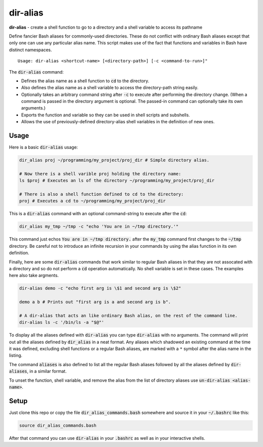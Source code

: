 .. default-role:: code

dir-alias
#########

**dir-alias** - create a shell function to go to a directory and a shell variable
to access its pathname

Define fancier Bash aliases for commonly-used directories.  These do not
conflict with ordinary Bash aliases except that only one can use any particular
alias name.  This script makes use of the fact that functions and variables in
Bash have distinct namespaces.

::

   Usage: dir-alias <shortcut-name> [<directory-path>] [-c <command-to-run>]"

The `dir-alias` command:

* Defines the alias name as a shell function to `cd` to the directory.

* Also defines the alias name as a shell variable to access the directory-path
  string easily.

* Optionally takes an arbitrary command string after `-c` to execute after
  performing the directory change.  (When a command is passed in the directory
  argument is optional.  The passed-in command can optionally take its own
  arguments.)

* Exports the function and variable so they can be used in shell scripts and
  subshells.

* Allows the use of previously-defined directory-alias shell variables in the
  definition of new ones.

Usage
-----

Here is a basic `dir-alias` usage:

.. code-block:: bash

   dir_alias proj ~/programming/my_project/proj_dir # Simple directory alias.

   # Now there is a shell varible proj holding the directory name:
   ls $proj # Executes an ls of the directory ~/programming/my_project/proj_dir 

   # There is also a shell function defined to cd to the directory:
   proj # Executes a cd to ~/programming/my_project/proj_dir 

This is a `dir-alias` command with an optional command-string to execute after the `cd`:

.. code-block:: bash

   dir_alias my_tmp ~/tmp -c "echo 'You are in ~/tmp directory.'"

This command just echos `You are in ~/tmp directory.` after the `my_tmp`
command first changes to the `~/tmp` directory.  Be careful not to introduce an
infinite recursion in your commands by using the alias function in its own
definition.

Finally, here are some `dir-alias` commands that work similar to regular Bash
aliases in that they are not assocated with a directory and so do not perform a
`cd` operation automatically.  No shell variable is set in these cases.  The
examples here also take argments.

.. code-block:: bash

   dir-alias demo -c "echo first arg is \$1 and second arg is \$2"

   demo a b # Prints out "first arg is a and second arg is b".

   # A dir-alias that acts an like ordinary Bash alias, on the rest of the command line.
   dir-alias ls -c '/bin/ls -a "$@"'

To display all the aliases defined with `dir-alias` you can type `dir-alias`
with no arguments.  The command will print out all the aliases defined by
`dir_alias` in a neat format.  Any aliases which shadowed an existing command
at the time it was defined, excluding shell functions or a regular Bash
aliases, are marked with a ``*`` symbol after the alias name in the listing.

The command `aliases` is also defined to list all the regular Bash aliases
followed by all the aliases defined by `dir-aliases`, in a similar format.

To unset the function, shell variable, and remove the alias from the list of
directory aliases use `un-dir-alias <alias-name>`.

Setup
-----

Just clone this repo or copy the file `dir_alias_commands.bash` somewhere and
source it in your `~/.bashrc` like this:

.. code-block:: bash

   source dir_alias_commands.bash

After that command you can use `dir-alias` in your `.bashrc` as well as in your
interactive shells.

